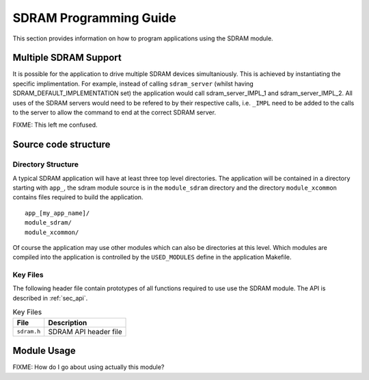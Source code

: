 SDRAM Programming Guide
=======================

This section provides information on how to program applications using
the SDRAM module.

Multiple SDRAM Support
----------------------
It is possible for the application to drive multiple SDRAM devices simultaniously. This is achieved by instantiating the specific implimentation. For example, instead of calling ``sdram_server`` (whilst having SDRAM_DEFAULT_IMPLEMENTATION set) the application would call sdram_server_IMPL_1 and sdram_server_IMPL_2. All uses of the SDRAM servers would need to be refered to by their respective calls, i.e. ``_IMPL`` need to be added to the calls to the server to allow the command to end at the correct SDRAM server.

FIXME: This left me confused.

Source code structure
---------------------

Directory Structure
+++++++++++++++++++

A typical SDRAM application will have at least three top level directories. The application 
will be contained in a directory starting with ``app_``, the sdram module source is in 
the ``module_sdram`` directory and the directory ``module_xcommon`` contains files required 
to build the application.

::
    
    app_[my_app_name]/
    module_sdram/
    module_xcommon/

Of course the application may use other modules which can also be directories at this level. 
Which modules are compiled into the application is controlled by the ``USED_MODULES`` define 
in the application Makefile.

Key Files
+++++++++

The following header file contain prototypes of all functions required to use use the SDRAM 
module. The API is described in :ref:`sec_api`.

.. list-table:: Key Files
  :header-rows: 1

  * - File
    - Description
  * - ``sdram.h``
    - SDRAM API header file

Module Usage
------------

FIXME: How do I go about using actually this module?
